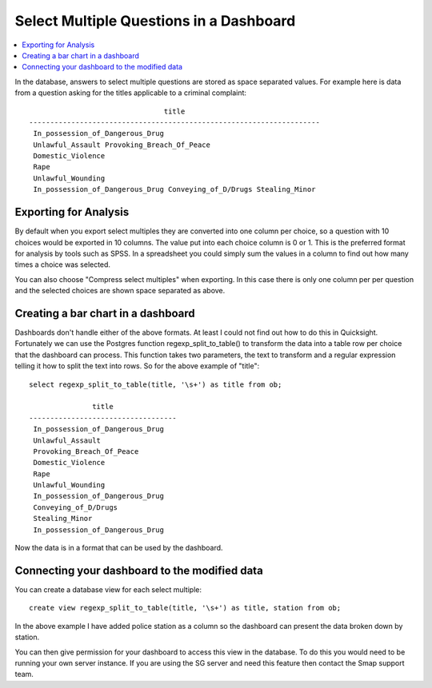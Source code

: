.. _sm_dashboard:

Select Multiple Questions in a Dashboard
========================================

.. contents::
 :local:
 
In the database, answers to select multiple questions are stored as space separated values.  For example
here is data from a question asking for the titles applicable to a criminal complaint::

                                  title
  ---------------------------------------------------------------------
   In_possession_of_Dangerous_Drug
   Unlawful_Assault Provoking_Breach_Of_Peace
   Domestic_Violence
   Rape
   Unlawful_Wounding
   In_possession_of_Dangerous_Drug Conveying_of_D/Drugs Stealing_Minor

Exporting for Analysis
----------------------

By default when you export select multiples they are converted into one column per choice, so a question with
10 choices would be exported in 10 columns.  The value put
into each choice column is 0 or 1.  This is the preferred format for analysis by tools such as SPSS.  In
a spreadsheet you could simply sum the values in a column to find out how many times a choice was selected.

You can also choose "Compress select multiples" when exporting.  In this case there is only one column per
per question and the selected choices are shown space separated as above. 

Creating a bar chart in a dashboard
-----------------------------------

Dashboards don't handle either of the above formats.  At least I could not find out how to do this in Quicksight.
Fortunately we can use the Postgres function regexp_split_to_table() to transform the data into a table row per 
choice that the dashboard can process. This function takes two parameters, the text to transform and a regular
expression telling it how to split the text into rows. So for the above example of "title"::

  select regexp_split_to_table(title, '\s+') as title from ob;

                 title
  -----------------------------------
   In_possession_of_Dangerous_Drug
   Unlawful_Assault
   Provoking_Breach_Of_Peace
   Domestic_Violence
   Rape
   Unlawful_Wounding
   In_possession_of_Dangerous_Drug
   Conveying_of_D/Drugs
   Stealing_Minor
   In_possession_of_Dangerous_Drug

Now the data is in a format that can be used by the dashboard.

Connecting your dashboard to the modified data
----------------------------------------------

You can create a database view for each select multiple::

  create view regexp_split_to_table(title, '\s+') as title, station from ob;

In the above example I have added police station as a column so the dashboard can present the data broken
down by station.

You can then give permission for your dashboard to access this view in the database. To do this you would need to be 
running your own server instance.  If you are using the SG server and need this feature then contact the Smap support
team.
